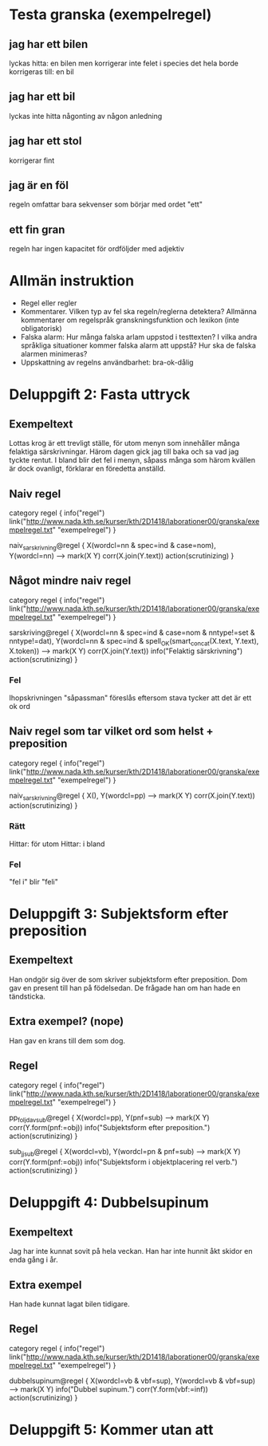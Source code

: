 
* Testa granska (exempelregel)
** jag har ett bilen
   lyckas hitta: en bilen
   men korrigerar inte felet i species
   det hela borde korrigeras till: en bil
** jag har ett bil
   lyckas inte hitta någonting av någon anledning
** jag har ett stol
   korrigerar fint
** jag är en föl
   regeln omfattar bara sekvenser som börjar med ordet "ett"
** ett fin gran
   regeln har ingen kapacitet för ordföljder med adjektiv

* Allmän instruktion
   - Regel eller regler
   - Kommentarer. Vilken typ av fel ska regeln/reglerna detektera?
     Allmänna kommentarer om regelspråk granskningsfunktion och
     lexikon (inte obligatorisk)
   - Falska alarm: Hur många falska arlam uppstod i testtexten? I
     vilka andra språkliga situationer kommer falska alarm att uppstå?
     Hur ska de falska alarmen minimeras?
   - Uppskattning av regelns användbarhet: bra-ok-dålig

* Deluppgift 2: Fasta uttryck
** Exempeltext
   Lottas krog är ett trevligt ställe, för utom menyn som innehåller många felaktiga särskrivningar. Härom dagen gick jag till baka och sa vad jag tyckte rentut. I bland blir det fel i menyn, såpass många som härom kvällen är dock ovanligt, förklarar en föredetta anställd. 
** Naiv regel
category regel {
info("regel")
link("http://www.nada.kth.se/kurser/kth/2D1418/laborationer00/granska/exempelregel.txt" "exempelregel")
}

naiv_sarskrivning@regel {
X(wordcl=nn & spec=ind & case=nom),
Y(wordcl=nn)
-->
mark(X Y)
corr(X.join(Y.text))
action(scrutinizing)
}
** Något mindre naiv regel
category regel {
info("regel")
link("http://www.nada.kth.se/kurser/kth/2D1418/laborationer00/granska/exempelregel.txt" "exempelregel")
}

sarskriving@regel {
X(wordcl=nn & spec=ind & case=nom & nntype!=set & nntype!=dat),
Y(wordcl=nn & spec=ind & spell_OK(smart_concat(X.text, Y.text), X.token))
-->
mark(X Y)
corr(X.join(Y.text))
info("Felaktig särskrivning")
action(scrutinizing)
}
*** Fel
    Ihopskrivningen "såpassman" föreslås eftersom stava tycker att det är ett ok ord
** Naiv regel som tar vilket ord som helst + preposition
category regel {
info("regel")
link("http://www.nada.kth.se/kurser/kth/2D1418/laborationer00/granska/exempelregel.txt" "exempelregel")
}

naiv_sarskrivning@regel {
X(),
Y(wordcl=pp)
-->
mark(X Y)
corr(X.join(Y.text))
action(scrutinizing)
}
*** Rätt
    Hittar: för utom
    Hittar: i bland
*** Fel
    "fel i" blir "feli"

* Deluppgift 3: Subjektsform efter preposition
** Exempeltext
   Han ondgör sig över de som skriver subjektsform efter preposition. Dom gav en present till han på födelsedan. De frågade han om han hade en tändsticka. 
** Extra exempel? (nope)
   Han gav en krans till dem som dog.
** Regel
category regel {
info("regel")
link("http://www.nada.kth.se/kurser/kth/2D1418/laborationer00/granska/exempelregel.txt" "exempelregel")
}

pp_foljd_av_sub@regel {
X(wordcl=pp),
Y(pnf=sub)
-->
mark(X Y)
corr(Y.form(pnf:=obj))
info("Subjektsform efter preposition.")
action(scrutinizing)
}
  
sub_jj_sub@regel {
X(wordcl=vb),
Y(wordcl=pn & pnf=sub)
-->
mark(X Y)
corr(Y.form(pnf:=obj))
info("Subjektsform i objektplacering rel verb.")
action(scrutinizing)
}
* Deluppgift 4: Dubbelsupinum
** Exempeltext
   Jag har inte kunnat sovit på hela veckan. Han har inte hunnit åkt skidor en enda gång i år. 
** Extra exempel
   Han hade kunnat lagat bilen tidigare. 
** Regel
category regel {
info("regel")
link("http://www.nada.kth.se/kurser/kth/2D1418/laborationer00/granska/exempelregel.txt" "exempelregel")
}

dubbelsupinum@regel {
X(wordcl=vb & vbf=sup),
Y(wordcl=vb & vbf=sup)
-->
mark(X Y)
info("Dubbel supinum.")
corr(Y.form(vbf:=inf))
action(scrutinizing)
}
* Deluppgift 5: Kommer utan att
